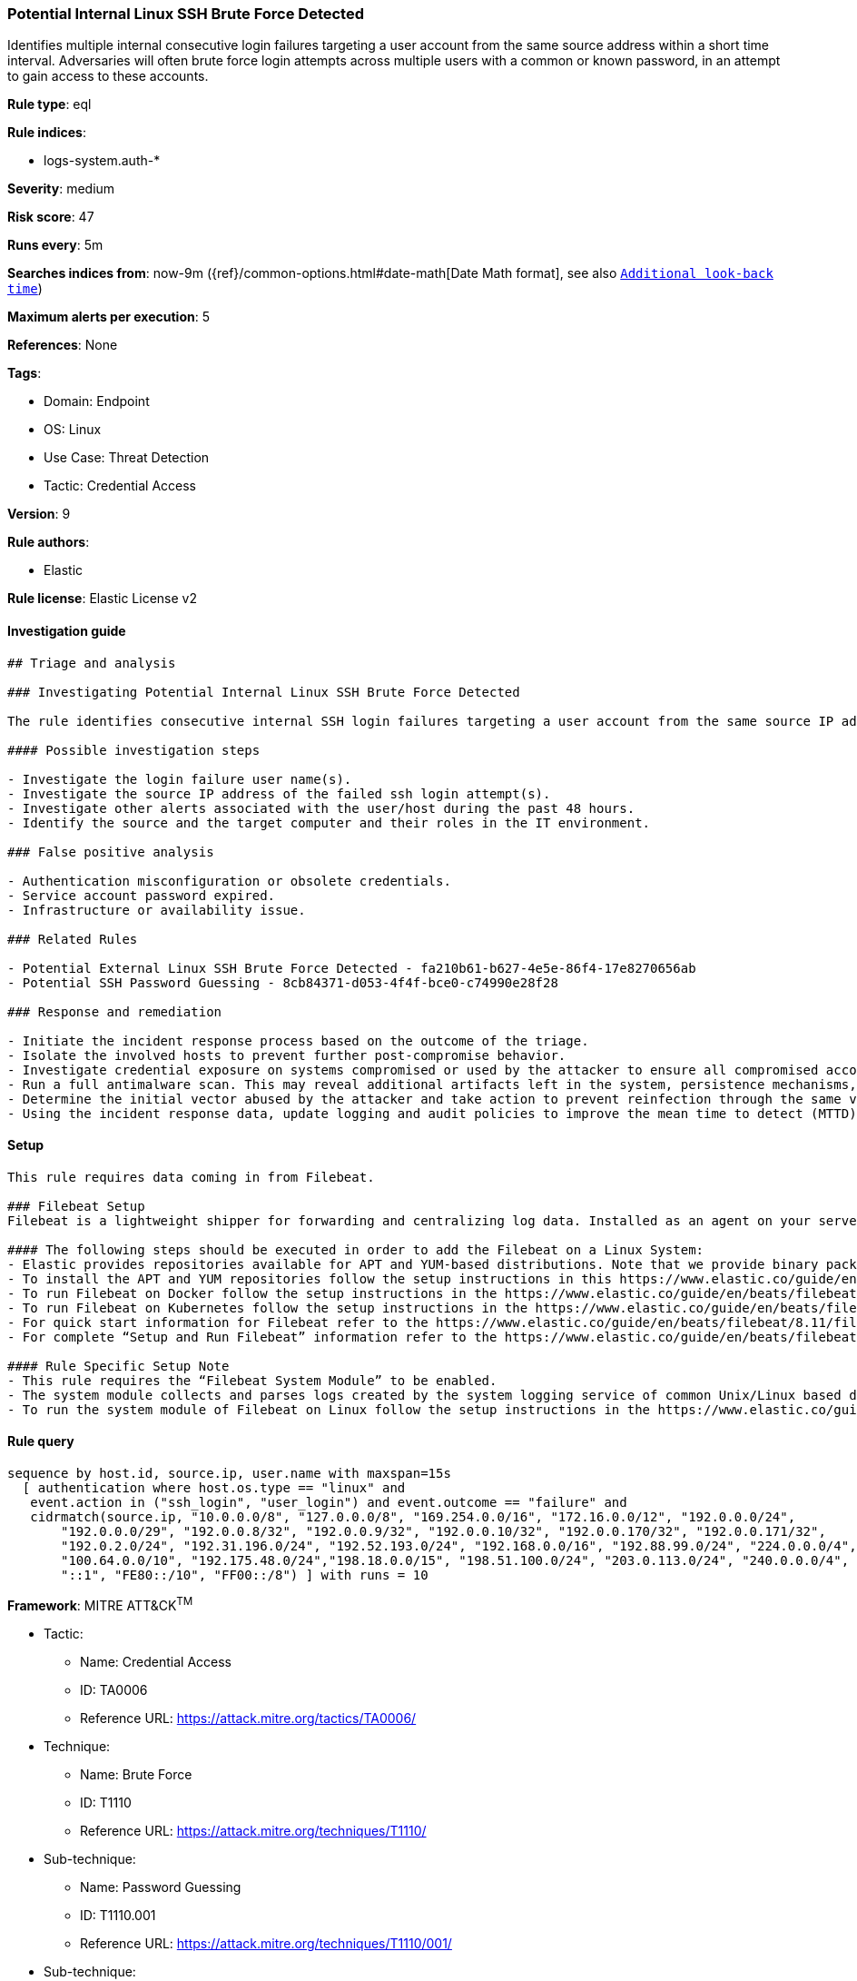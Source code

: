 [[potential-internal-linux-ssh-brute-force-detected]]
=== Potential Internal Linux SSH Brute Force Detected

Identifies multiple internal consecutive login failures targeting a user account from the same source address within a short time interval. Adversaries will often brute force login attempts across multiple users with a common or known password, in an attempt to gain access to these accounts.

*Rule type*: eql

*Rule indices*: 

* logs-system.auth-*

*Severity*: medium

*Risk score*: 47

*Runs every*: 5m

*Searches indices from*: now-9m ({ref}/common-options.html#date-math[Date Math format], see also <<rule-schedule, `Additional look-back time`>>)

*Maximum alerts per execution*: 5

*References*: None

*Tags*: 

* Domain: Endpoint
* OS: Linux
* Use Case: Threat Detection
* Tactic: Credential Access

*Version*: 9

*Rule authors*: 

* Elastic

*Rule license*: Elastic License v2


==== Investigation guide


[source, markdown]
----------------------------------
## Triage and analysis

### Investigating Potential Internal Linux SSH Brute Force Detected

The rule identifies consecutive internal SSH login failures targeting a user account from the same source IP address to the same target host indicating brute force login attempts.

#### Possible investigation steps

- Investigate the login failure user name(s).
- Investigate the source IP address of the failed ssh login attempt(s).
- Investigate other alerts associated with the user/host during the past 48 hours.
- Identify the source and the target computer and their roles in the IT environment.

### False positive analysis

- Authentication misconfiguration or obsolete credentials.
- Service account password expired.
- Infrastructure or availability issue.

### Related Rules

- Potential External Linux SSH Brute Force Detected - fa210b61-b627-4e5e-86f4-17e8270656ab
- Potential SSH Password Guessing - 8cb84371-d053-4f4f-bce0-c74990e28f28

### Response and remediation

- Initiate the incident response process based on the outcome of the triage.
- Isolate the involved hosts to prevent further post-compromise behavior.
- Investigate credential exposure on systems compromised or used by the attacker to ensure all compromised accounts are identified. Reset passwords for these accounts and other potentially compromised credentials, such as email, business systems, and web services.
- Run a full antimalware scan. This may reveal additional artifacts left in the system, persistence mechanisms, and malware components.
- Determine the initial vector abused by the attacker and take action to prevent reinfection through the same vector.
- Using the incident response data, update logging and audit policies to improve the mean time to detect (MTTD) and the mean time to respond (MTTR).


----------------------------------

==== Setup


[source, markdown]
----------------------------------

This rule requires data coming in from Filebeat.

### Filebeat Setup
Filebeat is a lightweight shipper for forwarding and centralizing log data. Installed as an agent on your servers, Filebeat monitors the log files or locations that you specify, collects log events, and forwards them either to Elasticsearch or Logstash for indexing.

#### The following steps should be executed in order to add the Filebeat on a Linux System:
- Elastic provides repositories available for APT and YUM-based distributions. Note that we provide binary packages, but no source packages.
- To install the APT and YUM repositories follow the setup instructions in this https://www.elastic.co/guide/en/beats/filebeat/current/setup-repositories.html 
- To run Filebeat on Docker follow the setup instructions in the https://www.elastic.co/guide/en/beats/filebeat/current/running-on-docker.html 
- To run Filebeat on Kubernetes follow the setup instructions in the https://www.elastic.co/guide/en/beats/filebeat/current/running-on-kubernetes.html 
- For quick start information for Filebeat refer to the https://www.elastic.co/guide/en/beats/filebeat/8.11/filebeat-installation-configuration.html 
- For complete “Setup and Run Filebeat” information refer to the https://www.elastic.co/guide/en/beats/filebeat/current/setting-up-and-running.html 

#### Rule Specific Setup Note
- This rule requires the “Filebeat System Module” to be enabled.
- The system module collects and parses logs created by the system logging service of common Unix/Linux based distributions.
- To run the system module of Filebeat on Linux follow the setup instructions in the https://www.elastic.co/guide/en/beats/filebeat/current/filebeat-module-system.html 


----------------------------------

==== Rule query


[source, js]
----------------------------------
sequence by host.id, source.ip, user.name with maxspan=15s
  [ authentication where host.os.type == "linux" and 
   event.action in ("ssh_login", "user_login") and event.outcome == "failure" and
   cidrmatch(source.ip, "10.0.0.0/8", "127.0.0.0/8", "169.254.0.0/16", "172.16.0.0/12", "192.0.0.0/24",
       "192.0.0.0/29", "192.0.0.8/32", "192.0.0.9/32", "192.0.0.10/32", "192.0.0.170/32", "192.0.0.171/32",
       "192.0.2.0/24", "192.31.196.0/24", "192.52.193.0/24", "192.168.0.0/16", "192.88.99.0/24", "224.0.0.0/4",
       "100.64.0.0/10", "192.175.48.0/24","198.18.0.0/15", "198.51.100.0/24", "203.0.113.0/24", "240.0.0.0/4", 
       "::1", "FE80::/10", "FF00::/8") ] with runs = 10

----------------------------------

*Framework*: MITRE ATT&CK^TM^

* Tactic:
** Name: Credential Access
** ID: TA0006
** Reference URL: https://attack.mitre.org/tactics/TA0006/
* Technique:
** Name: Brute Force
** ID: T1110
** Reference URL: https://attack.mitre.org/techniques/T1110/
* Sub-technique:
** Name: Password Guessing
** ID: T1110.001
** Reference URL: https://attack.mitre.org/techniques/T1110/001/
* Sub-technique:
** Name: Password Spraying
** ID: T1110.003
** Reference URL: https://attack.mitre.org/techniques/T1110/003/
